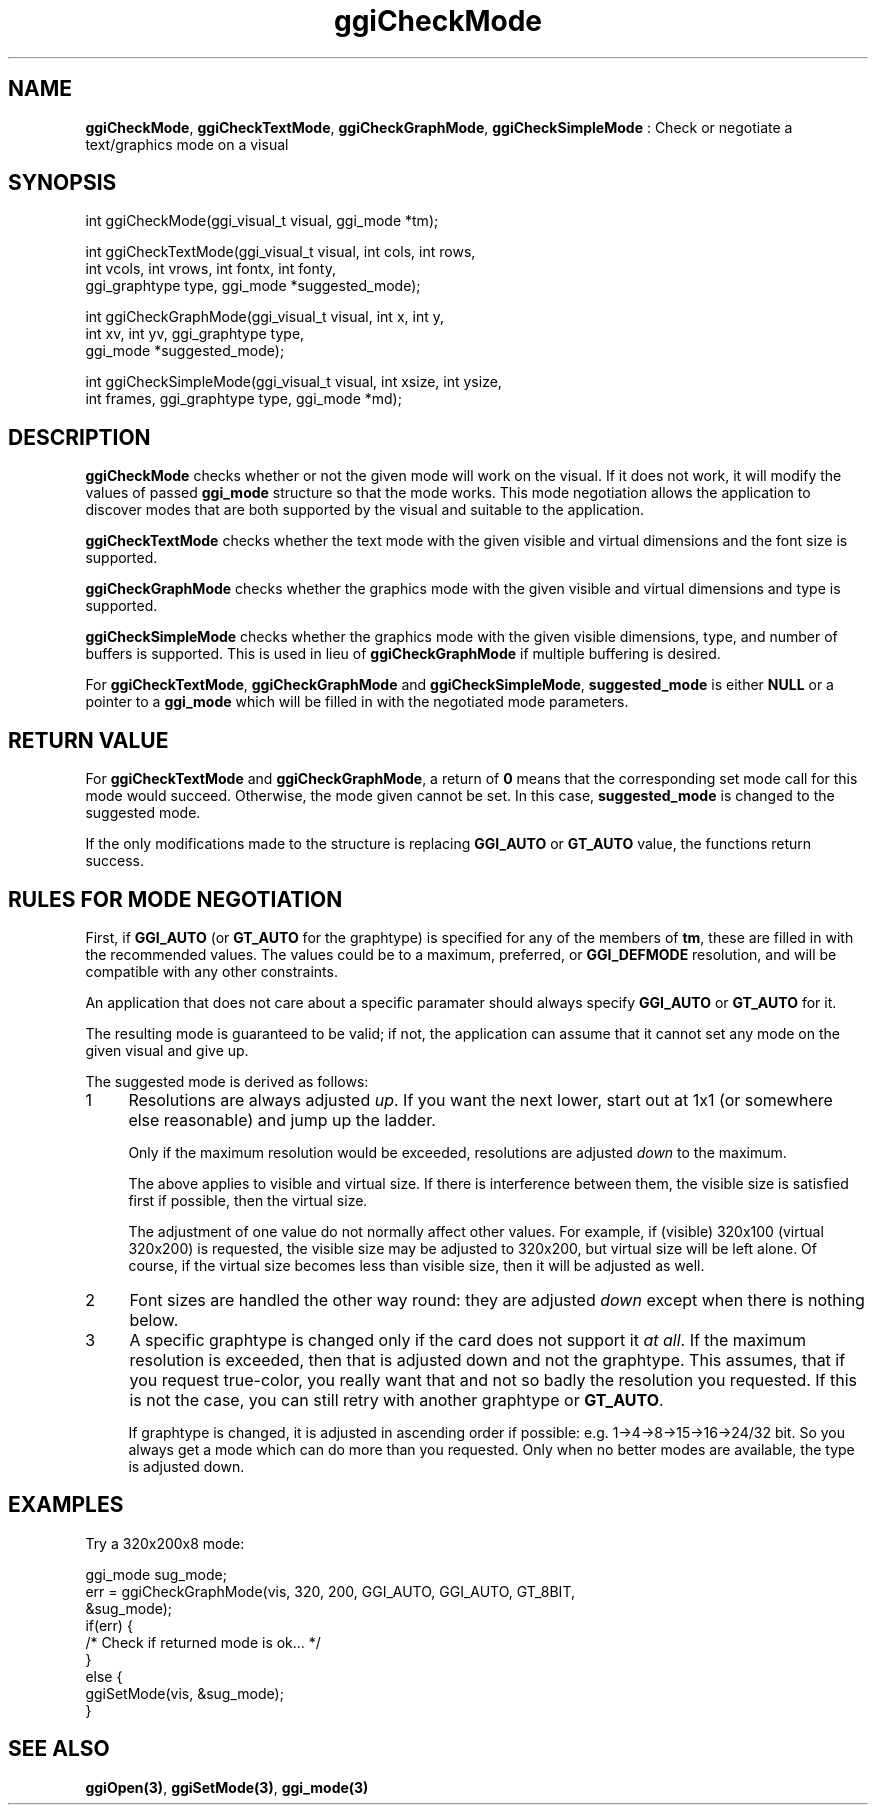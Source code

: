 .TH "ggiCheckMode" 3 "2003-04-02" "libggi-current" GGI
.SH NAME
\fBggiCheckMode\fR, \fBggiCheckTextMode\fR, \fBggiCheckGraphMode\fR, \fBggiCheckSimpleMode\fR : Check or negotiate a text/graphics mode on a visual
.SH SYNOPSIS
.nb
.nf
int ggiCheckMode(ggi_visual_t visual, ggi_mode *tm);


int ggiCheckTextMode(ggi_visual_t visual, int cols, int rows,
                     int vcols, int vrows, int fontx, int fonty,
                     ggi_graphtype type, ggi_mode *suggested_mode);

int ggiCheckGraphMode(ggi_visual_t visual, int x, int y,
                      int xv, int yv, ggi_graphtype type,
                      ggi_mode *suggested_mode);

int ggiCheckSimpleMode(ggi_visual_t visual, int xsize, int ysize,
                       int frames, ggi_graphtype type, ggi_mode *md);
.fi

.SH DESCRIPTION
\fBggiCheckMode\fR checks whether or not the given mode will work on the
visual.  If it does not work, it will modify the values of passed
\fBggi_mode\fR structure so that the mode works.  This mode negotiation
allows the application to discover modes that are both supported by
the visual and suitable to the application.

\fBggiCheckTextMode\fR checks whether the text mode with the given visible
and virtual dimensions and the font size is supported.

\fBggiCheckGraphMode\fR checks whether the graphics mode with the given
visible and virtual dimensions and type is supported.

\fBggiCheckSimpleMode\fR checks whether the graphics mode with the given
visible dimensions, type, and number of buffers is supported.  This is
used in lieu of \fBggiCheckGraphMode\fR if multiple buffering is desired.

For \fBggiCheckTextMode\fR, \fBggiCheckGraphMode\fR and \fBggiCheckSimpleMode\fR,
\fBsuggested_mode\fR is either \fBNULL\fR or a pointer to a \fBggi_mode\fR
which will be filled in with the negotiated mode parameters.
.SH RETURN VALUE
For \fBggiCheckTextMode\fR and \fBggiCheckGraphMode\fR, a return of \fB0\fR means
that the corresponding set mode call for this mode would
succeed. Otherwise, the mode given cannot be set. In this case,
\fBsuggested_mode\fR is changed to the suggested mode.

If the only modifications made to the structure is replacing
\fBGGI_AUTO\fR or \fBGT_AUTO\fR value, the functions return success.
.SH RULES FOR MODE NEGOTIATION
First, if \fBGGI_AUTO\fR (or \fBGT_AUTO\fR for the graphtype) is specified for
any of the members of \fBtm\fR, these are filled in with the
recommended values.  The values could be to a maximum, preferred, or
\fBGGI_DEFMODE\fR resolution, and will be compatible with any other
constraints.

An application that does not care about a specific paramater should
always specify \fBGGI_AUTO\fR or \fBGT_AUTO\fR for it.

The resulting mode is guaranteed to be valid; if not, the application
can assume that it cannot set any mode on the given visual and give
up.

The suggested mode is derived as follows:
.IP 1 4
Resolutions are always adjusted \fIup\fR. If you want the next lower,
start out at 1x1 (or somewhere else reasonable) and jump up the
ladder.

Only if the maximum resolution would be exceeded, resolutions are
adjusted \fIdown\fR to the maximum.

The above applies to visible and virtual size. If there is
interference between them, the visible size is satisfied first if
possible, then the virtual size.

The adjustment of one value do not normally affect other
values. For example, if (visible) 320x100 (virtual 320x200) is
requested, the visible size may be adjusted to 320x200, but virtual
size will be left alone. Of course, if the virtual size becomes
less than visible size, then it will be adjusted as well.
.IP 2 4
Font sizes are handled the other way round: they are adjusted
\fIdown\fR except when there is nothing below.
.IP 3 4
A specific graphtype is changed only if the card does not support
it \fIat all\fR.  If the maximum resolution is exceeded, then that is
adjusted down and not the graphtype. This assumes, that if you
request true-color, you really want that and not so badly the
resolution you requested. If this is not the case, you can still
retry with another graphtype or \fBGT_AUTO\fR.

If graphtype is changed, it is adjusted in ascending order if
possible: e.g. 1->4->8->15->16->24/32 bit. So you always get a mode
which can do more than you requested. Only when no better modes are
available, the type is adjusted down.
.PP
.SH EXAMPLES
Try a 320x200x8 mode:

.nb
.nf
ggi_mode sug_mode;
err = ggiCheckGraphMode(vis, 320, 200, GGI_AUTO, GGI_AUTO, GT_8BIT, 
                      &sug_mode);
if(err) {
      /* Check if returned mode is ok... */
}
else {
      ggiSetMode(vis, &sug_mode);
}
.fi

.SH SEE ALSO
\fBggiOpen(3)\fR, \fBggiSetMode(3)\fR, \fBggi_mode(3)\fR
